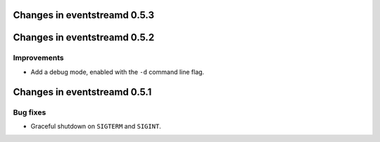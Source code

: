 Changes in eventstreamd 0.5.3
=============================

Changes in eventstreamd 0.5.2
=============================

Improvements
------------

* Add a debug mode, enabled with the ``-d`` command line flag.

Changes in eventstreamd 0.5.1
=============================

Bug fixes
---------

* Graceful shutdown on ``SIGTERM`` and ``SIGINT``.
